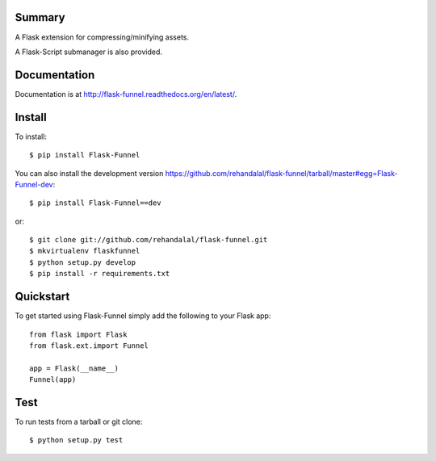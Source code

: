 Summary
=======

A Flask extension for compressing/minifying assets.

A Flask-Script submanager is also provided.

.. image:: https://api.travis-ci.org/rehandalal/flask-funnel.png
   :target: https://travis-ci.org/rehandalal/flask-funnel


Documentation
=============

Documentation is at
`<http://flask-funnel.readthedocs.org/en/latest/>`_.


Install
=======

To install::

    $ pip install Flask-Funnel


You can also install the development version
`<https://github.com/rehandalal/flask-funnel/tarball/master#egg=Flask-Funnel-dev>`_::

    $ pip install Flask-Funnel==dev


or::

    $ git clone git://github.com/rehandalal/flask-funnel.git
    $ mkvirtualenv flaskfunnel
    $ python setup.py develop
    $ pip install -r requirements.txt


Quickstart
==========

To get started using Flask-Funnel simply add the following to your Flask app::

    from flask import Flask
    from flask.ext.import Funnel

    app = Flask(__name__)
    Funnel(app)


Test
====

To run tests from a tarball or git clone::

    $ python setup.py test
